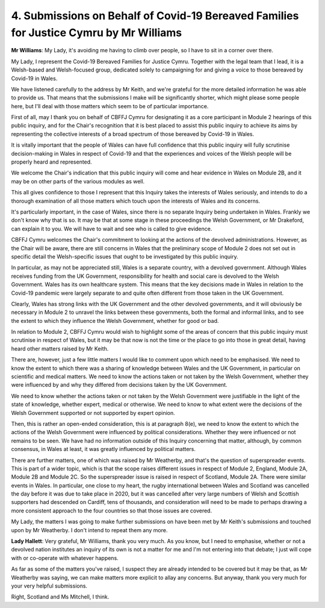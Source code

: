 4. Submissions on Behalf of Covid-19 Bereaved Families for Justice Cymru by Mr Williams
========================================================================================

**Mr Williams**: My Lady, it's avoiding me having to climb over people, so I have to sit in a corner over there.

My Lady, I represent the Covid-19 Bereaved Families for Justice Cymru. Together with the legal team that I lead, it is a Welsh-based and Welsh-focused group, dedicated solely to campaigning for and giving a voice to those bereaved by Covid-19 in Wales.

We have listened carefully to the address by Mr Keith, and we're grateful for the more detailed information he was able to provide us. That means that the submissions I make will be significantly shorter, which might please some people here, but I'll deal with those matters which seem to be of particular importance.

First of all, may I thank you on behalf of CBFFJ Cymru for designating it as a core participant in Module 2 hearings of this public inquiry, and for the Chair's recognition that it is best placed to assist this public inquiry to achieve its aims by representing the collective interests of a broad spectrum of those bereaved by Covid-19 in Wales.

It is vitally important that the people of Wales can have full confidence that this public inquiry will fully scrutinise decision-making in Wales in respect of Covid-19 and that the experiences and voices of the Welsh people will be properly heard and represented.

We welcome the Chair's indication that this public inquiry will come and hear evidence in Wales on Module 2B, and it may be on other parts of the various modules as well.

This all gives confidence to those I represent that this Inquiry takes the interests of Wales seriously, and intends to do a thorough examination of all those matters which touch upon the interests of Wales and its concerns.

It's particularly important, in the case of Wales, since there is no separate Inquiry being undertaken in Wales. Frankly we don't know why that is so. It may be that at some stage in these proceedings the Welsh Government, or Mr Drakeford, can explain it to you. We will have to wait and see who is called to give evidence.

CBFFJ Cymru welcomes the Chair's commitment to looking at the actions of the devolved administrations. However, as the Chair will be aware, there are still concerns in Wales that the preliminary scope of Module 2 does not set out in specific detail the Welsh-specific issues that ought to be investigated by this public inquiry.

In particular, as may not be appreciated still, Wales is a separate country, with a devolved government. Although Wales receives funding from the UK Government, responsibility for health and social care is devolved to the Welsh Government. Wales has its own healthcare system. This means that the key decisions made in Wales in relation to the Covid-19 pandemic were largely separate to and quite often different from those taken in the UK Government.

Clearly, Wales has strong links with the UK Government and the other devolved governments, and it will obviously be necessary in Module 2 to unravel the links between these governments, both the formal and informal links, and to see the extent to which they influence the Welsh Government, whether for good or bad.

In relation to Module 2, CBFFJ Cymru would wish to highlight some of the areas of concern that this public inquiry must scrutinise in respect of Wales, but it may be that now is not the time or the place to go into those in great detail, having heard other matters raised by Mr Keith.

There are, however, just a few little matters I would like to comment upon which need to be emphasised. We need to know the extent to which there was a sharing of knowledge between Wales and the UK Government, in particular on scientific and medical matters. We need to know the actions taken or not taken by the Welsh Government, whether they were influenced by and why they differed from decisions taken by the UK Government.

We need to know whether the actions taken or not taken by the Welsh Government were justifiable in the light of the state of knowledge, whether expert, medical or otherwise. We need to know to what extent were the decisions of the Welsh Government supported or not supported by expert opinion.

Then, this is rather an open-ended consideration, this is at paragraph 8(e), we need to know the extent to which the actions of the Welsh Government were influenced by political considerations. Whether they were influenced or not remains to be seen. We have had no information outside of this Inquiry concerning that matter, although, by common consensus, in Wales at least, it was greatly influenced by political matters.

There are further matters, one of which was raised by Mr Weatherby, and that's the question of superspreader events. This is part of a wider topic, which is that the scope raises different issues in respect of Module 2, England, Module 2A, Module 2B and Module 2C. So the superspreader issue is raised in respect of Scotland, Module 2A. There were similar events in Wales. In particular, one close to my heart, the rugby international between Wales and Scotland was cancelled the day before it was due to take place in 2020, but it was cancelled after very large numbers of Welsh and Scottish supporters had descended on Cardiff, tens of thousands, and consideration will need to be made to perhaps drawing a more consistent approach to the four countries so that those issues are covered.

My Lady, the matters I was going to make further submissions on have been met by Mr Keith's submissions and touched upon by Mr Weatherby. I don't intend to repeat them any more.

**Lady Hallett**: Very grateful, Mr Williams, thank you very much. As you know, but I need to emphasise, whether or not a devolved nation institutes an inquiry of its own is not a matter for me and I'm not entering into that debate; I just will cope with or co-operate with whatever happens.

As far as some of the matters you've raised, I suspect they are already intended to be covered but it may be that, as Mr Weatherby was saying, we can make matters more explicit to allay any concerns. But anyway, thank you very much for your very helpful submissions.

Right, Scotland and Ms Mitchell, I think.

